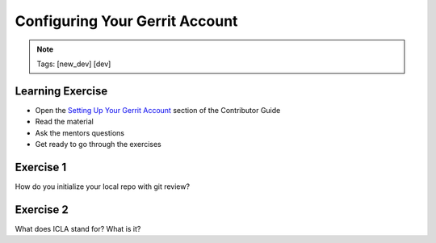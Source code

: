 ===============================
Configuring Your Gerrit Account
===============================

.. image:: ./_assets/os_background.png
   :class: fill
   :width: 100%

.. note::
   Tags: [new_dev] [dev]

Learning Exercise
=================

* Open the `Setting Up Your Gerrit Account
  <https://docs.openstack.org/contributors/common/setup-gerrit.html>`_
  section of the Contributor Guide
* Read the material
* Ask the mentors questions
* Get ready to go through the exercises

Exercise 1
==========

How do you initialize your local repo with git review?

Exercise 2
==========

What does ICLA stand for? What is it?
